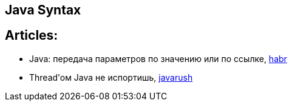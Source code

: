 == Java Syntax

== Articles:

* Java: передача параметров по значению или по ссылке, https://habr.com/ru/company/otus/blog/551026/[habr]
* Thread'ом Java не испортишь, https://javarush.ru/groups/posts/2047-threadom-java-ne-isportishjh--chastjh-i---potoki[javarush]